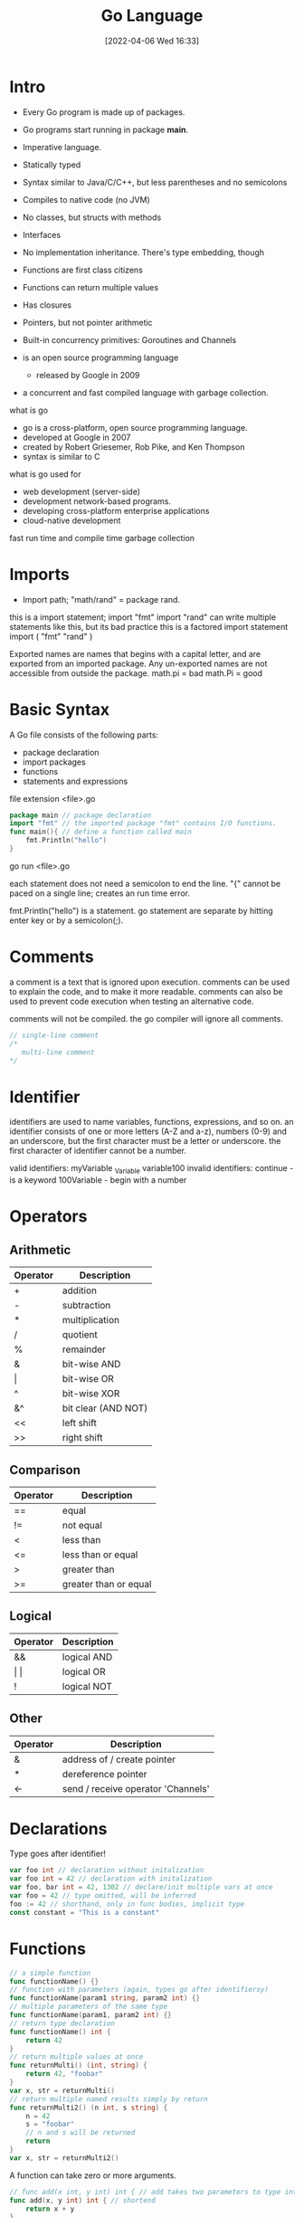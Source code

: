 :PROPERTIES:
:ID:       1eac6cff-c4c4-4473-a181-984ebefa877c
:date: [2022-04-06 Wed 16:33]
:header-args: go :results silent :package main :imports "fmt" :no-expand
:mtime:    20230206181333 20220602205653
:ctime:    20220406163335
:END:
#+title: Go Language

* Intro

- Every Go program is made up of packages.
- Go programs start running in package *main*.

- Imperative language.
- Statically typed
- Syntax similar to Java/C/C++, but less parentheses and no semicolons
- Compiles to native code (no JVM)
- No classes, but structs with methods
- Interfaces
- No implementation inheritance. There's type embedding, though
- Functions are first class citizens
- Functions can return multiple values
- Has closures
- Pointers, but not pointer arithmetic
- Built-in concurrency primitives: Goroutines and Channels

- is an open source programming language
  - released by Google in 2009
- a concurrent and fast compiled language with garbage collection.

what is go
- go is a cross-platform, open source programming language.
- developed at Google in 2007
- created by Robert Griesemer, Rob Pike, and Ken Thompson
- syntax is similar to C

what is go used for
- web development (server-side)
- development network-based programs.
- developing cross-platform enterprise applications
- cloud-native development

fast run time and compile time
garbage collection

* Imports

- Import path; "math/rand" = package rand.
this is a import statement;
  import "fmt"
  import "rand" can write multiple statements like this, but its bad practice
this is a factored import statement
  import (
    "fmt"
    "rand"
  )

Exported names are names that begins with a capital letter, and are exported
from an imported package.
Any un-exported names are not accessible from outside the package.
  math.pi = bad
  math.Pi = good

* Basic Syntax

A Go file consists of the following parts:
- package declaration
- import packages
- functions
- statements and expressions

file extension <file>.go
#+begin_src go
package main // package declaration
import "fmt" // the imported package "fmt" contains I/O functions.
func main(){ // define a function called main
	fmt.Println("hello")
}
#+end_src
go run <file>.go

each statement does not need a semicolon to end the line.
"{" cannot be paced on a single line; creates an run time error.

fmt.Println("hello") is a statement.
go statement are separate by hitting enter key or by a semicolon(;).

* Comments

a comment is a text that is ignored upon execution.
comments can be used to explain the code, and to make it more readable.
comments can also be used to prevent code execution when testing an alternative code.

comments will not be compiled.
the go compiler will ignore all comments.

#+begin_src go
// single-line comment
/*
   multi-line comment
*/
#+end_src

* Identifier
identifiers are used to name variables, functions, expressions, and so on.
an identifier consists of one or more letters (A-Z and a-z), numbers (0-9) and
an underscore, but the first character must be a letter or underscore.
the first character of identifier cannot be a number.

valid identifiers:
  myVariable
  _Variable
  variable100
invalid identifiers:
  continue - is a keyword
  100Variable - begin with a number

* Operators
** Arithmetic
| Operator | Description         |
|----------+---------------------|
| +        | addition            |
| -        | subtraction         |
| *        | multiplication      |
| /        | quotient            |
| %        | remainder           |
| &        | bit-wise AND        |
| \vert        | bit-wise OR         |
| ^        | bit-wise XOR        |
| &^       | bit clear (AND NOT) |
| <<       | left shift          |
| >>       | right shift         |

** Comparison
| Operator | Description           |
|----------+-----------------------|
| ==       | equal                 |
| !=       | not equal             |
| <        | less than             |
| <=       | less than or equal    |
| >        | greater than          |
| >=       | greater than or equal |

** Logical
| Operator | Description |
|----------+-------------|
| &&       | logical AND |
| \vert \vert      | logical OR  |
| !        | logical NOT |

** Other
| Operator | Description                        |
|----------+------------------------------------|
| &        | address of / create pointer        |
| *        | dereference pointer                |
| <-       | send / receive operator 'Channels' |

* Declarations
Type goes after identifier!
#+begin_src go
var foo int // declaration without initalization
var foo int = 42 // declaration with initalization
var foo, bar int = 42, 1302 // declare/init multiple vars at once
var foo = 42 // type omitted, will be inferred
foo := 42 // shorthand, only in func bodies, implicit type
const constant = "This is a constant"
#+end_src

* Functions

#+begin_src go
// a simple function
func functionName() {}
// function with parameters (again, types go after identifiersy)
func functionName(param1 string, param2 int) {}
// multiple parameters of the same type
func functionName(param1, param2 int) {}
// return type declaration
func functionName() int {
	return 42
}
// return multiple values at once
func returnMulti() (int, string) {
	return 42, "foobar"
}
var x, str = returnMulti()
// return multiple named results simply by return
func returnMulti2() (n int, s string) {
	n = 42
	s = "foobar"
	// n and s will be returned
	return
}
var x, str = returnMulti2()
#+end_src


A function can take zero or more arguments.
#+begin_src go
// func add(x int, y int) int { // add takes two parameters to type int.
func add(x, y int) int { // shortend
	return x + y
}
func main() {
	fmt.Println(add(42, 13))
}
#+end_src

When two or more consecutive named function parameters share a type, you can
omit the type from all but the last.

return values may be named; variable defined at the top of the function.
these names should be used to document the meaning of the return values.
a return statement without arguments returns the named return values; known as a
"naked" return.
naked return statements should be used only in short functions; can harm
readability in longer functions.

** Functions As Values and Closures

#+begin_src go
func main() {
	// assign a fuction to a name
	add := func(a, b int) int {
		return a + b
	}
	// use the name to call the function
	fmt.Println(add(3, 4))
}
/* closures, lexically scoped: functions can access values that were in scope
   when defining the function */
func scope() func() int{
	outer_var := 2
	foo := func() int { return outer_var}
	return foo
}
func another_scope() func() int {
	// won't complie - outer_var and foo are not defined in this scope
	outer_var = 444
	return foo
}
// closures: don't mutate outer vars, instead redefine them!
func outer() (func() int, int) {
	outer_var := 2 // NOTE outer_var is outside inner's scope
	inner := func() int {
		outer_var += 99 // attempt to mutate outer_var
		return outer_var /* 101 (but outer_var is a newly redefined variable visible
												only inside inner) */
	}
	return inner, outer_var // => 101, 2 (still!)
}
#+end_src

** Variadic Functions

#+begin_src go
func main() {
	fmt.Println(adder(1, 2, 3))
	fmt.Println(adder(9, 9))

	nums := []int{10, 20, 30}
	fmt.Println(adder(nums...))
}
/* using ... before the type name of the last parameter indicates that it take
   zero or more of those paremters. */
/* the function is invoked like any other fuction exceptl we can pass as many
   arguments as we want. */
func adder(args ...int) int {
	total := 0
	for _, v := range args { // Iterate ove all args
		total += v
	}
	return total
}
#+end_src

* Variables

declaring (creating) variables
- var keyword
  use the var keyword, followed by variable name and type
  var variableName type = value
  can be used inside and outside of functions
  variable declaration and value assignment can be done separately
- := sign
  use the := sign, followed by the variable value.
  variableName := value
  type is inferred: compiler decides the type of the variable, based on the value.
  must assigin a value
  can only be used inside functions
  variable declaration and value assignment cannot be done separately

variable declaration with inital value
#+begin_src go
var x string = "foo" //type is string
var y = "bar" //type is inferred
z := 2 //type is inferred
#+end_src

variable declaration without initial value
- all variables are initialized
- a variable without an initial value,will be set to the default value of its type

value assignment after declaration
varName = value

multiple variable declaration
var a, b, c int = 1, 2, 3
if type keyword used you  can only declare one type of variable per line.
  - if not you can declare different types of variables in the same line.

#+begin_src go
var a, b, c int = 1, 2, 3
var a, b = 6, "hello"
c, d := 7, "world"
#+end_src


the var statement declares a list of variables; as in function argument list,
the type is last.
type comes after the variable name
A var statement can be at package or function level.
#+begin_src go
var c, python, java bool // var at the package level
func main() {
	var i int // var at the function level
	fmt.Println(i, c, python, java)
}
#+end_src

variables with initializers
  A var declaration can include initializers, one per variable.
  if an initializer is present, the type can be omitted; the variable will take
  the type of the initializer.
#+begin_src go
var i, j int = 1, 2 //declared and initialize
func main() {
	var c, python, java = true, false, "no!" //declared and initialize without type
	fmt.Println(i, j, c, python, java)
}
#+end_src

short variable declarations
  inside a function, the *:=* short assignment statement can be used in place of
  a var declaration with implicit type.
  outside a function, every statement begins with a keyword (var, func, and so
  on) and so the := construct in not available.

* Built-in Types

bool
- stores values with two states: true of false
string
- string - store text, such as "hello world". String values are surrounded by
  double quotes.
int int8 int16 int32 int64
- int - stores integers, such as 123 or -123
uint uint8 uint16 uint32 uint64 uintptr
byte is alias for uint8
rune is alias for uint32; represent a Unicode code point
float32 float64
- float32 - stores floating point numbers, with decimals, such as 19.99 or -19.99
complex64 complex128

the int, uint, and uintptr types are usually 32 bits wide on 32 bits wide on
32-bit systems and 64 bits wide on 64-bit systems.
  use int unless you have a specific reason to use a size or unsigned integer type.

variable declarations may be factored int blocks, as with import statements.

#+begin_src go :imports '("fmt" "math/cmplx")
var (
	ToBe bool = false
	MaxInt uint64 = 1<<64 - 1
	z complex128 = cmplx.Sqrt(-5 + 12i)
)

func main() {
	fmt.Printf("Type: %T Value: %v\n", ToBe, ToBe)
	fmt.Printf("Type: %T Value: %v\n", MaxInt, MaxInt)
	fmt.Printf("Type: %T Value: %v\n", z, z)
}
#+end_src

* Type Conversions

#+begin_src go
var i int = 42
var f float64 = float64(i)
var u uint = uint(f)
// alternative syntax
i := 42
f := float64(i)
u := uint(f)
#+end_src

* Packages

- package declaration at top of every source file
- executable are in package *main*
- convention: package name == last name of import path
  - (import path math/rand => package rand)
- upper case identifier: exported (visible from other packages)
- lower case identifier: private (not visible from other packages)

* Control structures
** If

#+begin_src go
func main() {
	// basic one
	if x > 0 {
		return x
	} else {
		return -x
	}
	// you can put one statement before the condition
	if a := b + c; a > 42 {
		return a
	}else {
		return a - 42
	}
	// type assertion inside if
	var val interface{}
	val = "foo"
	if str, ok := val.(string); ok {
		fmt.Println(str)
	}
}
#+end_src

** Loops

#+begin_src go
// there's only 'for'. No 'while', no 'until'
for i := 1; i < 10; i++ {
}
for ; i < 10; { //while loop
}
for i < 10 { // can omit semicolons if there's only a condition
}
for { // can omit the condition ~ while (true)
}
#+end_src

** Switch

#+begin_src go
// switch statement
switch operatingSystem {
	case "darwin":
		fmt.Println("Mac OS Hipster")
		// cases break automatically, no fallthrough by default
	case "linux":
		fmt.Println("Linux Geek")
	default:
		//Windows, BSD, ..
		fmt.Println("Other")
}
// As with for and if, an assignment statement before the switch value is allowed
switch os := runtime.GOOS; os {
	case "darwin": ...
}
#+end_src

* Arrays, Slice, Ranges
** Arrays

#+begin_src go
var a [10]int // int array with length 10. Length is part of type!
a[3] = 42 // set elements
i := a[3] //read elements
// declare and initialize
var a = [2]int{1, 2}
a := [2]int{1, 2} // shorthand
a := [...]int{1, 2} // elipsis -> Compiler figures out array length
#+end_src

** Slices
#+begin_src go
var a []int // a slice - like an array, but length is unspecified
var a = []int {1, 2, 3, 4} /* declare and initialize a slice (backed by given
															array implicitly) */
a := []int{1, 2, 3, 4} // shorthand
chars := []string{0:"a", 2:"c", 1:"b"} // ["a", "b", "c"]

var b = a[lo:hi] // creates a slice (view of the array) from index lo to hi-1
var b = a[1:4] // slice from index 1 to 3
var b = a[:3] // missing low index implies 0
var b = a[3:] // missing high index implies len(a)

// create a slice with make
a = make([]byte, 5, 5) // first arg length, second capacity
a = make([]byte, 5) // capacity is optional

// create a slice from an array
x := [3]string{"foo", "bar", "buzz"}
s := x[:] // a slice referencing the storage of x
#+end_src

** Operations on Arrays and Slices
len(a) gives you the length of an array/a slice. It's a built-in function, not a
attribute/method on the array.
#+begin_src go
// loop over an array/a slice
for i, e := range a {
	// i is the index, e the element
}
// if you only need e:
for _, e := range a {
	// e is the element
}
// ...and if you only need the index
for i := range a {
}
// In Go pre-1.4, it is a compiler error to not use i and e.
// Go 1.4 introduced a variable-free form:
for range time.Tick(time.Second) {
	// do it once a sec
}
#+end_src

* Maps
#+begin_src go
var m map[string]int
m = make(map[string]int)
m["key"] = 42
fmt.Println(m["key"])

delete(m, "key")

elem, ok := m["key"] // test if key "key" is present, retrieve if so

// map literal
var m = map[string]Vertex{
	"Bell Labs": {40.68433, -74.39967}
	"Google": {37.42202, -122.08408}
}
#+end_src

* Structs
there are no classes, only structs. structs can have methods.
#+begin_src go
// a struct is a type. it's also a collection of fields.

// declaration
type Vertex struct {
	X, Y int
}

// creating
var v = Vertex{1, 2}
var v = Vertex{X:1, Y:2} // creates a struct by defining values with keys

// accessing members
v.X = 4

/* you can declare methods on structs. the struct you want to declare the method
   on (the receiving type) comes between the func keyword and the method name.
   the struct is copied on each method call(!) */
func (v *Vertex) add(n float64) {
	v.X += n
	v.Y += n
}
#+end_src

* Anonymous structs
cheaper and safer than using map[string]interface().
#+begin_src go
point := struct {
	X, Y int
}{1, 2}
#+end_src

* Pointers
#+begin_src go
p := Vertex{1, 2} // p is a Vertex
q := &p // q is a pointer to a Vertex
r := &Vertex{1, 2} // r is also a pointer to a Vertex

// the type of a pointer to a Vertex is *Vertex

var s *Vertex = new(Vertex) // create ptr to a new struct instance
#+end_src

* Interfaces
#+begin_src go
// interface declaration
type Awesomizer interface {
	Awesomize() string
}

// types do *not* declare to implement intefaces
type Foo struc {}

// instead, types implicitly satisfy an interface if they implement
// all required methods
func (foo Foo) Awesomize() string {
	return "Awesome!"
}
#+end_src

* Embedding
There is no subclassing in Go. Instead, there is interface and struct embedding
(composition).
#+begin_src go
// ReadWriter implementations must satisfy both Reader and Writer
type ReadWriter interface {
	Reader
	Writer
}
// Server exposes all the methods that Logger has
type Server struct {
	Host string
	Port int
	,*log.Logger
}
// initialize the embedded type the usual way
server := &Server{"localhost", 80, log.New(...)}
// methods implemented on the embedded struct are passed through
server.Log(...) // calls server.Logger.Log(...)
// Field name of an embeeded type is its type name ('Logger' here)
var logger *log.Logger = server.Logger
#+end_src

* Errors
There is no exception handling. Functions that might produce an error just
declare an additional return value of type Error. This is the Error interface:
#+begin_src go
type error interface {
	Error() string
}
// A function that might return an error:
func doStuff() (int, error) {
}
func main() {
	result, error := doStuff()
	if (error != nil) {
		// handle error
	} else {
		// all is good, use result
	}
}
#+end_src

* Concurrency
* Goroutines
Goroutines are lightweight threads (managed by Go, not OS threads). go f(a, b)
starts a new goroutine which runs f (given f is a function).
#+begin_src go
// just a function (which can be later started as a goroutine)
func doStuff(s string) {
}
func main() {
	// using a named function in a goroutine
	go doStuff("foobar")
	// using an anonymous inner function in a goroutine
	go func (x int) {
		// function body goes here
	}(42)
}
#+end_src

* Channels
#+begin_src go
ch := make(chan int) // create a channel of type int
ch <- 42 // send a value to the channel ch.
v := <-ch // receive a value from ch

/* non-buffered channels block. read blocks when no value is available, write
blocks if a value already has been written but not read. */

/* create a buffered channel. writing to a buffered channels does not block if
   less than <buffer size> unread values have been written. */
ch := make(chan int, 100)

close(c) // closes the channel (only sender should close)

// read from channel and test if it has been closed
// if ok is false, channel has been closed
v, ok := <-ch

// read from channel until it is closed
for i := range ch {
	fmt.Println(i)
}

// select blocks on multiple  channel operations.
// if one unblocks, the corresponding case is executed
func doStuff(channelOut, channelIn chan int) {
	select {
		case channelOut <- 42:
			fmt.Println("We could write to channelOut!")
		case x := <- channelIn:
			fmt.Println("We could read from channelIn")
		case <-time.After(time.Second * 1):
			fmt.Println("timeout")
	}
}
#+end_src

** Channel Axioms
#+begin_src go
// I. A send to a nil channel blocks forever
var c chan string
c <- "Hello, World!"
// fatal error: all goroutines are asleep - deadlock!

// II. A receive from a nil channel blocks forever
var c chan string
fmt.Println(<-c)
// fatal error: all goroutines are asleep - deadlock!

// III. A send to a closed channel panics
var c = make(chan string, 1)
c <- "Hello, World!"
close(c)
c <- "Hello, Panic!"
// panic: send on closed channel

// IV. A receive from a close channel returns the zero value immediately
var c = make(chan int, 2)
c <- 1
c <- 2
close(c)
for i := 0; i < 3; i++ {
	fmt.Printf("%d", <-c)
}
// 1 2 0
#+end_src

* Snippets
* HTTP Server

#+begin_src go
package main

import (
	"fmt"
	"import"
)

// define a type for the response
type Hello struct{}

// let that type implement the ServeHTTP method (defined in interface http.Handler)
func (h Hello) ServerHTTP(w http.ResponseWriter, r *http.Request) {
	fmt.Fprint(w, "Hello!")
}
func main() {
	var h hello
	http.ListenAndServe("localhost:4000", h)
}
// here's the method signature of http.ServeHTTP:
// type Handler interface {
	// ServeHTTP(w http.ResponseWriter, r *http.Request)
// }
#+end_src

* Keywords
25 keywords in go language.
keywords can't be used as a name of variable, constant and function, etc.

break case chan const continue default defer else fallthrough for func go goto
if import interface map package range return select struct switch type va

* Unsorted

#+begin_src go :package main :imports "fmt"
func main() {
	fmt.Println("hello", 1 + 1)
	}
#+end_src

#+begin_src go
// package main
// import "fmt"

for i := 0; i < 10; i++ {
	fmt.Println("hello")
}
#+end_src

#+begin_src go
func main() {
	fmt.Println("foobar")
}
#+end_src
